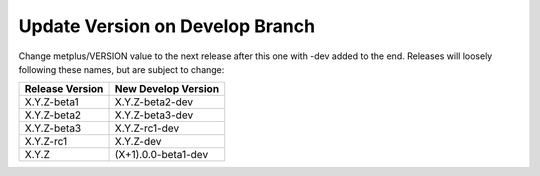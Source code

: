 Update Version on Develop Branch
--------------------------------

Change metplus/VERSION value to the next release after this one with -dev added
to the end. Releases will loosely following these names, but are subject to
change:

+-------------------+-----------------------+
| Release Version   | New Develop Version   |
+===================+=======================+
|    X.Y.Z-beta1    |    X.Y.Z-beta2-dev    |
+-------------------+-----------------------+
|    X.Y.Z-beta2    |    X.Y.Z-beta3-dev    |
+-------------------+-----------------------+
|    X.Y.Z-beta3    |    X.Y.Z-rc1-dev      |
+-------------------+-----------------------+
|    X.Y.Z-rc1      |    X.Y.Z-dev          |
+-------------------+-----------------------+
|    X.Y.Z          |   (X+1).0.0-beta1-dev |
+-------------------+-----------------------+
